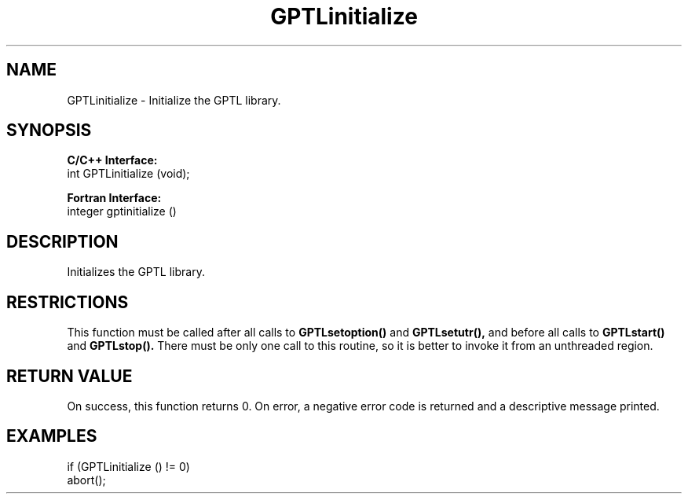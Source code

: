 .TH GPTLinitialize 3 "May, 2020" "GPTL"

.SH NAME
GPTLinitialize \- Initialize the GPTL library.

.SH SYNOPSIS
.B C/C++ Interface:
.nf
int GPTLinitialize (void);
.fi

.B Fortran Interface:
.nf
integer gptinitialize ()
.fi

.SH DESCRIPTION
Initializes the GPTL library.

.SH RESTRICTIONS
This function must be called after all calls to
.B GPTLsetoption() 
and
.B GPTLsetutr(),
and before all calls to
.B GPTLstart()
and
.B GPTLstop().
There must be only one call to this routine, so it is better to invoke it
from an unthreaded region.

.SH RETURN VALUE
On success, this function returns 0.
On error, a negative error code is returned and a descriptive message
printed. 

.SH EXAMPLES
.nf         
.if t .ft CW

if (GPTLinitialize () != 0)
  abort();

.if t .ft P
.fi
